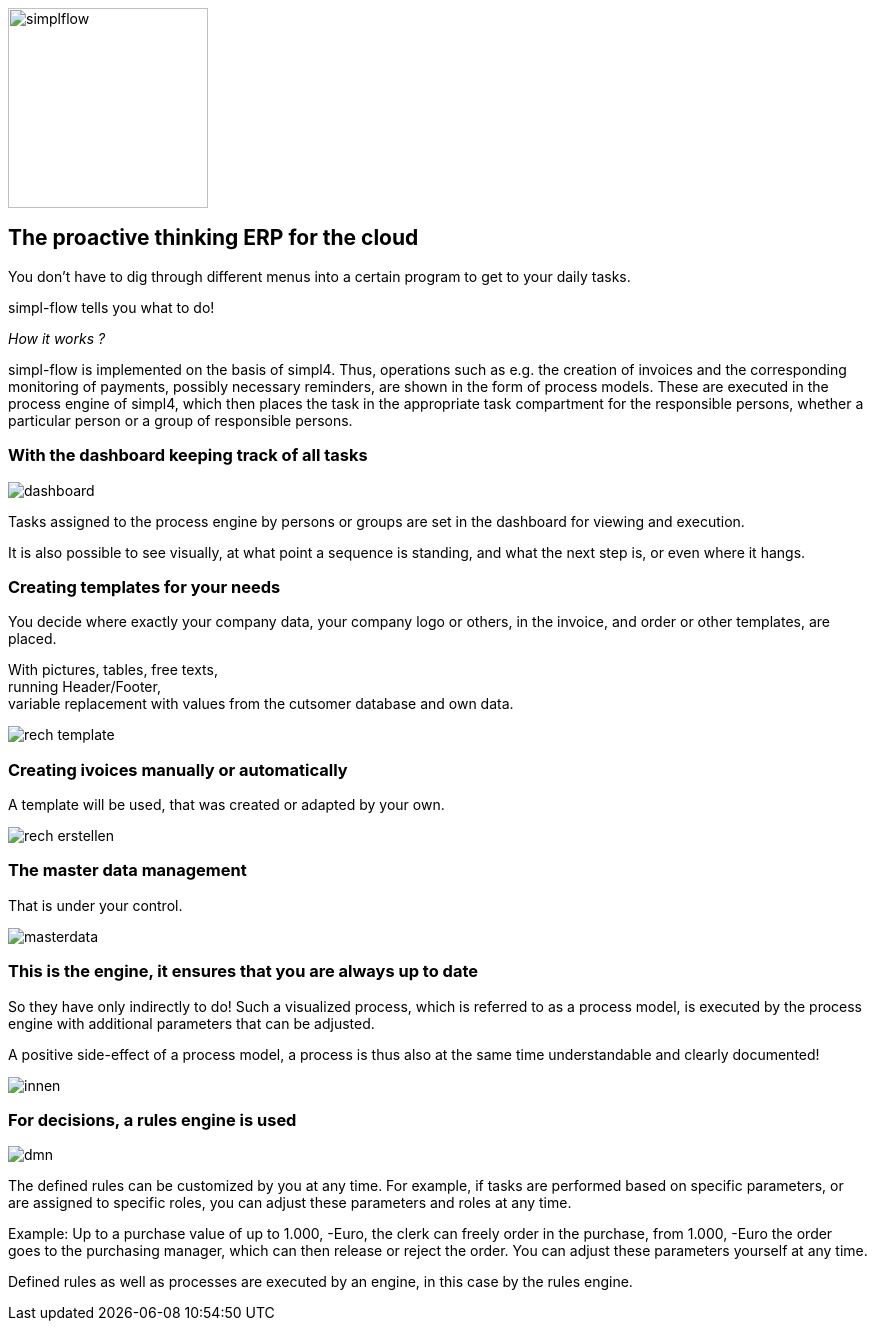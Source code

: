 :linkattrs:

image::web/images/simplflow.svg[width=200]

== The proactive thinking ERP for the cloud  ==


You don't have to dig through different menus into a certain program to get to your daily tasks.

simpl-flow tells you what to do!

_How it works ?_

simpl-flow is implemented on the basis of simpl4. Thus, operations such as e.g. the creation of invoices and the corresponding monitoring of payments, possibly necessary reminders, are shown in the form of process models. These are executed in the process engine of simpl4, which then places the task in the appropriate task compartment for the responsible persons, whether a particular person or a group of responsible persons.


=== With the dashboard keeping track of all tasks  ===

[.width600]
image::web/images/dashboard.png[]

Tasks assigned to the process engine by persons or groups are set in the dashboard for viewing and execution.

It is also possible to see visually, at what point a sequence is standing, and what the next step is, or even where it hangs.

=== Creating templates for your needs ===


You decide where exactly your company data, your company logo or others, in the invoice, and order or other templates, are placed.

With pictures, tables, free texts, +
running Header/Footer, +
variable replacement with values from the cutsomer database and own data.


[.width700]
image::web/images/rech_template.png[]

=== Creating ivoices manually or automatically  ===

A template will be used, that was created or adapted by your own.


[.width800]
image::web/images/rech_erstellen.png[]

=== The master data management  ===

That is under your control.

[.width800]
image::web/images/masterdata.png[]


=== This is the engine, it ensures that you are always up to date ===

So they have only indirectly to do!
Such a visualized process, which is referred to as a process model, is executed by the process engine with additional parameters that can be adjusted.

A positive side-effect of a process model, a process is thus also at the same time understandable and clearly documented!


[.width1000]
image::web/images/innen.png[]

=== For decisions, a rules engine is used ===
[.width800]
image::web/images/dmn.png[]

The defined rules can be customized by you at any time.
For example, if tasks are performed based on specific parameters, or are assigned to specific roles, you can adjust these parameters and roles at any time.

Example:
Up to a purchase value of up to 1.000, -Euro, the clerk can freely order in the purchase, from 1.000, -Euro the order goes to the purchasing manager, which can then release or reject the order.
You can adjust these parameters yourself at any time.

Defined rules as well as processes are executed by an engine, in this case by the rules engine.